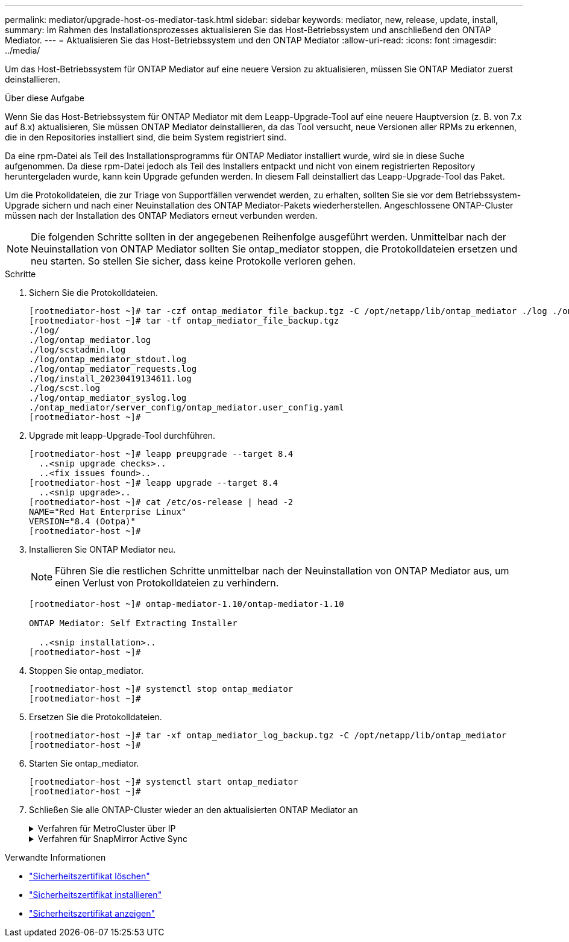 ---
permalink: mediator/upgrade-host-os-mediator-task.html 
sidebar: sidebar 
keywords: mediator, new, release, update, install, 
summary: Im Rahmen des Installationsprozesses aktualisieren Sie das Host-Betriebssystem und anschließend den ONTAP Mediator. 
---
= Aktualisieren Sie das Host-Betriebssystem und den ONTAP Mediator
:allow-uri-read: 
:icons: font
:imagesdir: ../media/


[role="lead"]
Um das Host-Betriebssystem für ONTAP Mediator auf eine neuere Version zu aktualisieren, müssen Sie ONTAP Mediator zuerst deinstallieren.

.Über diese Aufgabe
Wenn Sie das Host-Betriebssystem für ONTAP Mediator mit dem Leapp-Upgrade-Tool auf eine neuere Hauptversion (z. B. von 7.x auf 8.x) aktualisieren, Sie müssen ONTAP Mediator deinstallieren, da das Tool versucht, neue Versionen aller RPMs zu erkennen, die in den Repositories installiert sind, die beim System registriert sind.

Da eine rpm-Datei als Teil des Installationsprogramms für ONTAP Mediator installiert wurde, wird sie in diese Suche aufgenommen. Da diese rpm-Datei jedoch als Teil des Installers entpackt und nicht von einem registrierten Repository heruntergeladen wurde, kann kein Upgrade gefunden werden. In diesem Fall deinstalliert das Leapp-Upgrade-Tool das Paket.

Um die Protokolldateien, die zur Triage von Supportfällen verwendet werden, zu erhalten, sollten Sie sie vor dem Betriebssystem-Upgrade sichern und nach einer Neuinstallation des ONTAP Mediator-Pakets wiederherstellen. Angeschlossene ONTAP-Cluster müssen nach der Installation des ONTAP Mediators erneut verbunden werden.


NOTE: Die folgenden Schritte sollten in der angegebenen Reihenfolge ausgeführt werden. Unmittelbar nach der Neuinstallation von ONTAP Mediator sollten Sie ontap_mediator stoppen, die Protokolldateien ersetzen und neu starten. So stellen Sie sicher, dass keine Protokolle verloren gehen.

.Schritte
. Sichern Sie die Protokolldateien.
+
....
[rootmediator-host ~]# tar -czf ontap_mediator_file_backup.tgz -C /opt/netapp/lib/ontap_mediator ./log ./ontap_mediator/server_config/ontap_mediator.user_config.yaml
[rootmediator-host ~]# tar -tf ontap_mediator_file_backup.tgz
./log/
./log/ontap_mediator.log
./log/scstadmin.log
./log/ontap_mediator_stdout.log
./log/ontap_mediator_requests.log
./log/install_20230419134611.log
./log/scst.log
./log/ontap_mediator_syslog.log
./ontap_mediator/server_config/ontap_mediator.user_config.yaml
[rootmediator-host ~]#
....
. Upgrade mit leapp-Upgrade-Tool durchführen.
+
....
[rootmediator-host ~]# leapp preupgrade --target 8.4
  ..<snip upgrade checks>..
  ..<fix issues found>..
[rootmediator-host ~]# leapp upgrade --target 8.4
  ..<snip upgrade>..
[rootmediator-host ~]# cat /etc/os-release | head -2
NAME="Red Hat Enterprise Linux"
VERSION="8.4 (Ootpa)"
[rootmediator-host ~]#
....
. Installieren Sie ONTAP Mediator neu.
+

NOTE: Führen Sie die restlichen Schritte unmittelbar nach der Neuinstallation von ONTAP Mediator aus, um einen Verlust von Protokolldateien zu verhindern.

+
....
[rootmediator-host ~]# ontap-mediator-1.10/ontap-mediator-1.10

ONTAP Mediator: Self Extracting Installer

  ..<snip installation>..
[rootmediator-host ~]#
....
. Stoppen Sie ontap_mediator.
+
....
[rootmediator-host ~]# systemctl stop ontap_mediator
[rootmediator-host ~]#
....
. Ersetzen Sie die Protokolldateien.
+
....
[rootmediator-host ~]# tar -xf ontap_mediator_log_backup.tgz -C /opt/netapp/lib/ontap_mediator
[rootmediator-host ~]#
....
. Starten Sie ontap_mediator.
+
....
[rootmediator-host ~]# systemctl start ontap_mediator
[rootmediator-host ~]#
....
. Schließen Sie alle ONTAP-Cluster wieder an den aktualisierten ONTAP Mediator an
+
.Verfahren für MetroCluster über IP
[%collapsible]
====
....
siteA::> metrocluster configuration-settings mediator show
Mediator IP     Port    Node                    Configuration Connection
                                                Status        Status
--------------- ------- ----------------------- ------------- -----------
172.31.40.122
                31784   siteA-node2             true          false
                        siteA-node1             true          false
                        siteB-node2             true          false
                        siteB-node2             true          false
siteA::> metrocluster configuration-settings mediator remove
Removing the mediator and disabling Automatic Unplanned Switchover. It may take a few minutes to complete.
Please enter the username for the mediator: mediatoradmin
Please enter the password for the mediator:
Confirm the mediator password:
Automatic Unplanned Switchover is disabled for all nodes...
Removing mediator mailboxes...
Successfully removed the mediator.

siteA::> metrocluster configuration-settings mediator add -mediator-address 172.31.40.122
Adding the mediator and enabling Automatic Unplanned Switchover. It may take a few minutes to complete.
Please enter the username for the mediator: mediatoradmin
Please enter the password for the mediator:
Confirm the mediator password:
Successfully added the mediator.

siteA::> metrocluster configuration-settings mediator show
Mediator IP     Port    Node                    Configuration Connection
                                                Status        Status
--------------- ------- ----------------------- ------------- -----------
172.31.40.122
                31784   siteA-node2             true          true
                        siteA-node1             true          true
                        siteB-node2             true          true
                        siteB-node2             true          true
siteA::>
....
====
+
.Verfahren für SnapMirror Active Sync
[%collapsible]
====
Wenn Sie für SnapMirror Active Sync das TLS-Zertifikat außerhalb des /opt/netapp-Verzeichnisses installiert haben, müssen Sie es nicht erneut installieren. Wenn Sie das automatisch generierte, selbstsignierte Standardzertifikat verwenden oder Ihr benutzerdefiniertes Zertifikat im Verzeichnis /opt/netapp ablegen, sollten Sie es sichern und wiederherstellen.

....
peer1::> snapmirror mediator show
Mediator Address Peer Cluster     Connection Status Quorum Status
---------------- ---------------- ----------------- -------------
172.31.49.237    peer2            unreachable       true

peer1::> snapmirror mediator remove -mediator-address 172.31.49.237 -peer-cluster peer2

Info: [Job 39] 'mediator remove' job queued

peer1::> job show -id 39
                            Owning
Job ID Name                 Vserver    Node           State
------ -------------------- ---------- -------------- ----------
39     mediator remove      peer1      peer1-node1    Success
     Description: Removing entry in mediator

peer1::> security certificate show -common-name ONTAPMediatorCA
Vserver    Serial Number   Certificate Name                       Type
---------- --------------- -------------------------------------- ------------
peer1
        4A790360081F41145E14C5D7CE721DC6C210007F
                        ONTAPMediatorCA                        server-ca
    Certificate Authority: ONTAP Mediator CA
        Expiration Date: Mon Apr 17 10:27:54 2073

peer1::> security certificate delete -common-name ONTAPMediatorCA *
1 entry was deleted.

 peer1::> security certificate install -type server-ca -vserver peer1

Please enter Certificate: Press <Enter> when done
  ..<snip ONTAP Mediator CA public key>..

You should keep a copy of the CA-signed digital certificate for future reference.

The installed certificate's CA and serial number for reference:
CA: ONTAP Mediator CA
serial: 44786524464C5113D5EC966779D3002135EA4254

The certificate's generated name for reference: ONTAPMediatorCA

peer2::> security certificate delete -common-name ONTAPMediatorCA *
1 entry was deleted.

peer2::> security certificate install -type server-ca -vserver peer2

 Please enter Certificate: Press <Enter> when done
..<snip ONTAP Mediator CA public key>..


You should keep a copy of the CA-signed digital certificate for future reference.

The installed certificate's CA and serial number for reference:
CA: ONTAP Mediator CA
serial: 44786524464C5113D5EC966779D3002135EA4254

The certificate's generated name for reference: ONTAPMediatorCA

peer1::> snapmirror mediator add -mediator-address 172.31.49.237 -peer-cluster peer2 -username mediatoradmin

Notice: Enter the mediator password.

Enter the password:
Enter the password again:

Info: [Job: 43] 'mediator add' job queued

peer1::> job show -id 43
                            Owning
Job ID Name                 Vserver    Node           State
------ -------------------- ---------- -------------- ----------
43     mediator add         peer1      peer1-node2    Success
    Description: Creating a mediator entry

peer1::> snapmirror mediator show
Mediator Address Peer Cluster     Connection Status Quorum Status
---------------- ---------------- ----------------- -------------
172.31.49.237    peer2            connected         true

peer1::>

....
====


.Verwandte Informationen
* link:https://docs.netapp.com/us-en/ontap-cli/security-certificate-delete.html["Sicherheitszertifikat löschen"^]
* link:https://docs.netapp.com/us-en/ontap-cli/security-certificate-install.html["Sicherheitszertifikat installieren"^]
* link:https://docs.netapp.com/us-en/ontap-cli/security-certificate-show.html["Sicherheitszertifikat anzeigen"^]

